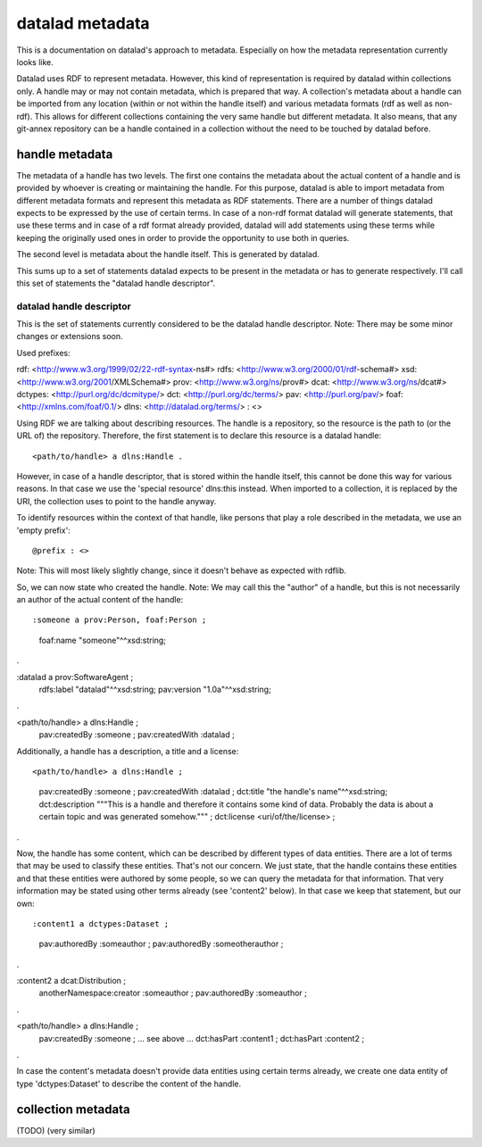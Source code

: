 datalad metadata
================

This is a documentation on datalad's approach to metadata. Especially on how
the metadata representation currently looks like.

Datalad uses RDF to represent metadata. However, this kind of representation is
required by datalad within collections only. A handle may or may not contain
metadata, which is prepared that way. A collection's metadata about a handle
can be imported from any location (within or not within the handle itself) and
various metadata formats (rdf as well as non-rdf). This allows for different
collections containing the very same handle but different metadata. It also
means, that any git-annex repository can be a handle contained in a collection
without the need to be touched by datalad before.

handle metadata
---------------

The metadata of a handle has two levels. The first one contains the metadata
about the actual content of a handle and is provided by whoever is creating or
maintaining the handle. For this purpose, datalad is able to import metadata
from different metadata formats and represent this metadata as RDF statements.
There are a number of things datalad expects to be expressed by the use of
certain terms. In case of a non-rdf format datalad will generate statements,
that use these terms and in case of a rdf format already provided, datalad will
add statements using these terms while keeping the originally used ones in
order to provide the opportunity to use both in queries.

The second level is metadata about the handle itself. This is generated by
datalad.

This sums up to a set of statements datalad expects to be present in the
metadata or has to generate respectively. I'll call this set of statements the
"datalad handle descriptor".

datalad handle descriptor
~~~~~~~~~~~~~~~~~~~~~~~~~

This is the set of statements currently considered to be the datalad handle
descriptor.
Note: There may be some minor changes or extensions soon.

Used prefixes::

rdf: <http://www.w3.org/1999/02/22-rdf-syntax-ns#>
rdfs: <http://www.w3.org/2000/01/rdf-schema#>
xsd: <http://www.w3.org/2001/XMLSchema#>
prov: <http://www.w3.org/ns/prov#>
dcat: <http://www.w3.org/ns/dcat#>
dctypes: <http://purl.org/dc/dcmitype/>
dct: <http://purl.org/dc/terms/>
pav: <http://purl.org/pav/>
foaf: <http://xmlns.com/foaf/0.1/>
dlns: <http://datalad.org/terms/>
: <>

Using RDF we are talking about describing resources. The handle is a
repository, so the resource is the path to (or the URL of) the repository.
Therefore, the first statement is to declare this resource is a datalad handle::

<path/to/handle> a dlns:Handle .

However, in case of a handle descriptor, that is stored within the handle itself,
this cannot be done this way for various reasons. In that case we use the
'special resource' dlns:this instead. When imported to a collection, it is
replaced by the URI, the collection uses to point to the handle anyway.

To identify resources within the context of that handle, like persons that play
a role described in the metadata, we use an 'empty prefix'::

@prefix : <>

Note: This will most likely slightly change, since it doesn't behave as
expected with rdflib.

So, we can now state who created the handle. Note: We may call this the
"author" of a handle, but this is not necessarily an author of the actual
content of the handle::

:someone a prov:Person, foaf:Person ;
    foaf:name "someone"^^xsd:string;
.

:datalad a prov:SoftwareAgent ;
    rdfs:label "datalad"^^xsd:string;
    pav:version "1.0a"^^xsd:string;
.


<path/to/handle> a dlns:Handle ;
    pav:createdBy :someone ;
    pav:createdWith :datalad ;

Additionally, a handle has a description, a title and a license::

<path/to/handle> a dlns:Handle ;
    pav:createdBy :someone ;
    pav:createdWith :datalad ;
    dct:title "the handle's name"^^xsd:string;
    dct:description """This is a handle and therefore it contains
    some kind of data. Probably the data is about a certain topic and was
    generated somehow.""" ;
    dct:license <uri/of/the/license> ;
.

Now, the handle has some content, which can be described by different types of
data entities. There are a lot of terms that may be used to classify these
entities. That's not our concern. We just state, that the handle contains these
entities and that these entities were authored by some people, so we can query
the metadata for that information. That very information may be stated using
other terms already (see 'content2' below). In that case we keep that statement,
but our own::

:content1 a dctypes:Dataset ;
    pav:authoredBy :someauthor ;
    pav:authoredBy :someotherauthor ;
.

:content2 a dcat:Distribution ;
    anotherNamespace:creator :someauthor ;
    pav:authoredBy :someauthor ;
.

<path/to/handle> a dlns:Handle ;
    pav:createdBy :someone ;
    ... see above ...
    dct:hasPart :content1 ;
    dct:hasPart :content2 ;
.


In case the content's metadata doesn't provide data entities using certain terms
already, we create one data entity of type 'dctypes:Dataset' to describe the
content of the handle.

collection metadata
-------------------

(TODO)
(very similar)
